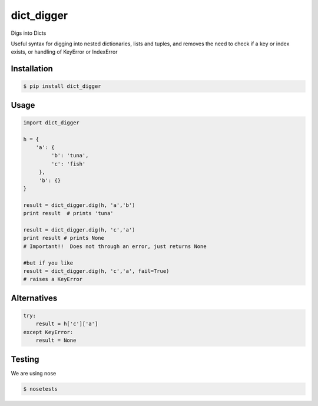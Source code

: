 dict_digger
===========

Digs into Dicts

Useful syntax for digging into nested dictionaries, lists and tuples, and removes the need to check if a key or index exists, or handling of
KeyError or IndexError


Installation
------------

.. code-block:: bash

    $ pip install dict_digger


Usage
-----

.. code-block:: python

    import dict_digger

    h = {
        'a': {
             'b': 'tuna',
             'c': 'fish'
         },
         'b': {}
    }

    result = dict_digger.dig(h, 'a','b')
    print result  # prints 'tuna'

    result = dict_digger.dig(h, 'c','a')
    print result # prints None
    # Important!!  Does not through an error, just returns None

    #but if you like
    result = dict_digger.dig(h, 'c','a', fail=True)
    # raises a KeyError



Alternatives
------------

.. code-block:: python

    try:
        result = h['c']['a']
    except KeyError:
        result = None

Testing
-------

We are using nose

.. code-block:: bash

    $ nosetests

